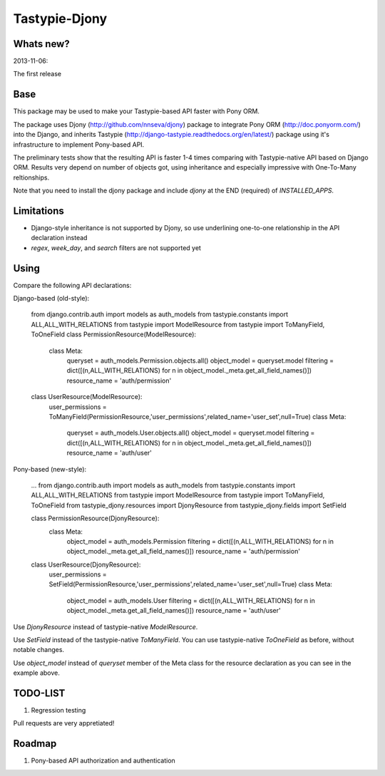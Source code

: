 =======
Tastypie-Djony
=======

Whats new?
----------

2013-11-06:

The first release

Base
----

This package may be used to make your Tastypie-based API faster with Pony ORM.

The package uses Djony (http://github.com/nnseva/djony) package
to integrate Pony ORM (http://doc.ponyorm.com/) into the
Django, and inherits Tastypie (http://django-tastypie.readthedocs.org/en/latest/)
package using it's infrastructure to implement Pony-based API.

The preliminary tests show that the resulting API is faster 1-4 times
comparing with Tastypie-native API based on Django ORM. Results
very depend on number of objects got, using inheritance and
especially impressive with One-To-Many reltionships.

Note that you need to install the djony package and include `djony`
at the END (required) of `INSTALLED_APPS`.

Limitations
-----------

- Django-style inheritance is not supported by Djony, so use underlining
  one-to-one relationship in the API declaration instead
- `regex`, `week_day`, and `search` filters are not supported yet


Using
-----

Compare the following API declarations:

Django-based (old-style):

    from django.contrib.auth import models as auth_models
    from tastypie.constants import ALL,ALL_WITH_RELATIONS
    from tastypie import ModelResource
    from tastypie import ToManyField, ToOneField
    class PermissionResource(ModelResource):
        class Meta:
            queryset = auth_models.Permission.objects.all()
            object_model = queryset.model
            filtering = dict([(n,ALL_WITH_RELATIONS) for n in object_model._meta.get_all_field_names()])
            resource_name = 'auth/permission'
    class UserResource(ModelResource):
        user_permissions = ToManyField(PermissionResource,'user_permissions',related_name='user_set',null=True)
        class Meta:
            queryset = auth_models.User.objects.all()
            object_model = queryset.model
            filtering = dict([(n,ALL_WITH_RELATIONS) for n in object_model._meta.get_all_field_names()])
            resource_name = 'auth/user'

Pony-based (new-style):

    ...
    from django.contrib.auth import models as auth_models
    from tastypie.constants import ALL,ALL_WITH_RELATIONS
    from tastypie import ModelResource
    from tastypie import ToManyField, ToOneField
    from tastypie_djony.resources import DjonyResource
    from tastypie_djony.fields import SetField

    class PermissionResource(DjonyResource):
        class Meta:
            object_model = auth_models.Permission
            filtering = dict([(n,ALL_WITH_RELATIONS) for n in object_model._meta.get_all_field_names()])
            resource_name = 'auth/permission'

    class UserResource(DjonyResource):
        user_permissions = SetField(PermissionResource,'user_permissions',related_name='user_set',null=True)
        class Meta:
            object_model = auth_models.User
            filtering = dict([(n,ALL_WITH_RELATIONS) for n in object_model._meta.get_all_field_names()])
            resource_name = 'auth/user'

Use `DjonyResource` instead of tastypie-native `ModelResource`.

Use `SetField` instead of the tastypie-native `ToManyField`. You can use tastypie-native `ToOneField`
as before, without notable changes.

Use `object_model` instead of `queryset` member of the Meta class for the resource declaration as
you can see in the example above.

TODO-LIST
---------

1. Regression testing

Pull requests are very appretiated!

Roadmap
-------

1. Pony-based API authorization and authentication
